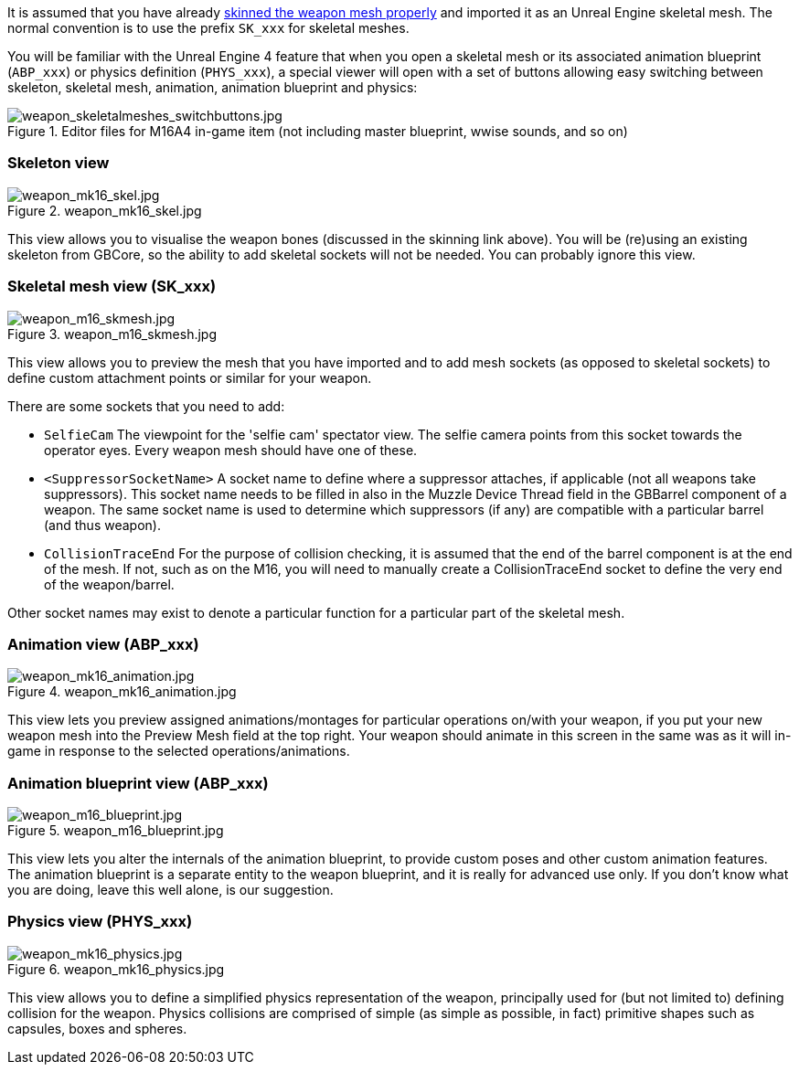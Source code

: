 It is assumed that you have already link:/modding/sdk/weapon/skinning-weapon-models[skinned the weapon mesh properly] and imported it as an Unreal Engine skeletal mesh. 
The normal convention is to use the prefix `+SK_xxx+` for skeletal meshes.

You will be familiar with the Unreal Engine 4 feature that when you open a skeletal mesh or its associated animation blueprint (`+ABP_xxx+`) or physics definition (`+PHYS_xxx+`), a special viewer will open with a set of buttons allowing easy switching between skeleton, skeletal mesh, animation, animation blueprint and physics:

.Editor files for M16A4 in-game item (not including master blueprint, wwise sounds, and so on) 
image::/images/sdk/weapon/weapon_skeletalmeshes_switchbuttons.jpg[weapon_skeletalmeshes_switchbuttons.jpg]

=== Skeleton view
.weapon_mk16_skel.jpg
image::/images/sdk/weapon/weapon_mk16_skel.jpg[weapon_mk16_skel.jpg]

This view allows you to visualise the weapon bones (discussed in the skinning link above). You will be (re)using an existing skeleton from GBCore, so the ability to add skeletal sockets will not be needed. You can probably ignore this view.

=== Skeletal mesh view (SK_xxx)
.weapon_m16_skmesh.jpg
image::/images/sdk/weapon/weapon_m16_skmesh.jpg[weapon_m16_skmesh.jpg]

This view allows you to preview the mesh that you have imported and to add mesh sockets (as opposed to skeletal sockets) to define custom attachment points or similar for your weapon.

There are some sockets that you need to add:

- `SelfieCam` The viewpoint for the 'selfie cam' spectator view. The selfie camera points from this socket towards the operator eyes. Every weapon mesh should have one of these.
- `<SuppressorSocketName>` A socket name to define where a suppressor attaches, if applicable (not all weapons take suppressors). This socket name needs to be filled in also in the Muzzle Device Thread field in the GBBarrel component of a weapon. The same socket name is used to determine which suppressors (if any) are compatible with a particular barrel (and thus weapon).
- `CollisionTraceEnd` For the purpose of collision checking, it is assumed that the end of the barrel component is at the end of the mesh. If not, such as on the M16, you will need to manually create a CollisionTraceEnd socket to define the very end of the weapon/barrel.

Other socket names may exist to denote a particular function for a particular part of the skeletal mesh.

=== Animation view (ABP_xxx)
.weapon_mk16_animation.jpg
image::/images/sdk/weapon/weapon_mk16_animation.jpg[weapon_mk16_animation.jpg]

This view lets you preview assigned animations/montages for particular operations on/with your weapon, if you put your new weapon mesh into the Preview Mesh field at the top right. Your weapon should animate in this screen in the same was as it will in-game in response to the selected operations/animations.

=== Animation blueprint view (ABP_xxx)
.weapon_m16_blueprint.jpg
image::/images/sdk/weapon/weapon_m16_blueprint.jpg[weapon_m16_blueprint.jpg]

This view lets you alter the internals of the animation blueprint, to provide custom poses and other custom animation features. The animation blueprint is a separate entity to the weapon blueprint, and it is really for advanced use only. If you don't know what you are doing, leave this well alone, is our suggestion.

=== Physics view (PHYS_xxx)
.weapon_mk16_physics.jpg
image::/images/sdk/weapon/weapon_mk16_physics.jpg[weapon_mk16_physics.jpg]

This view allows you to define a simplified physics representation of the weapon, principally used for (but not limited to) defining collision for the weapon. Physics collisions are comprised of simple (as simple as possible, in fact) primitive shapes such as capsules, boxes and spheres.
